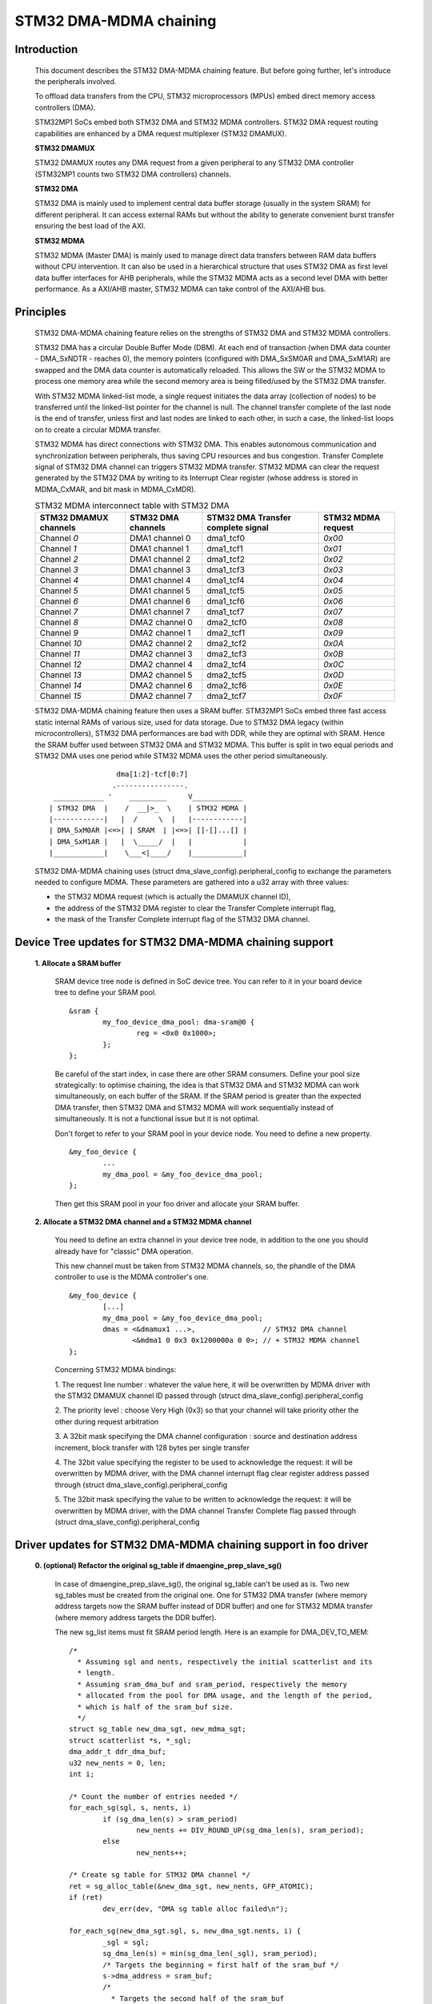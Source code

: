 .. SPDX-License-Identifier: GPL-2.0

=======================
STM32 DMA-MDMA chaining
=======================


Introduction
------------

  This document describes the STM32 DMA-MDMA chaining feature. But before going
  further, let's introduce the peripherals involved.

  To offload data transfers from the CPU, STM32 microprocessors (MPUs) embed
  direct memory access controllers (DMA).

  STM32MP1 SoCs embed both STM32 DMA and STM32 MDMA controllers. STM32 DMA
  request routing capabilities are enhanced by a DMA request multiplexer
  (STM32 DMAMUX).

  **STM32 DMAMUX**

  STM32 DMAMUX routes any DMA request from a given peripheral to any STM32 DMA
  controller (STM32MP1 counts two STM32 DMA controllers) channels.

  **STM32 DMA**

  STM32 DMA is mainly used to implement central data buffer storage (usually in
  the system SRAM) for different peripheral. It can access external RAMs but
  without the ability to generate convenient burst transfer ensuring the best
  load of the AXI.

  **STM32 MDMA**

  STM32 MDMA (Master DMA) is mainly used to manage direct data transfers between
  RAM data buffers without CPU intervention. It can also be used in a
  hierarchical structure that uses STM32 DMA as first level data buffer
  interfaces for AHB peripherals, while the STM32 MDMA acts as a second level
  DMA with better performance. As a AXI/AHB master, STM32 MDMA can take control
  of the AXI/AHB bus.


Principles
----------

  STM32 DMA-MDMA chaining feature relies on the strengths of STM32 DMA and
  STM32 MDMA controllers.

  STM32 DMA has a circular Double Buffer Mode (DBM). At each end of transaction
  (when DMA data counter - DMA_SxNDTR - reaches 0), the memory pointers
  (configured with DMA_SxSM0AR and DMA_SxM1AR) are swapped and the DMA data
  counter is automatically reloaded. This allows the SW or the STM32 MDMA to
  process one memory area while the second memory area is being filled/used by
  the STM32 DMA transfer.

  With STM32 MDMA linked-list mode, a single request initiates the data array
  (collection of nodes) to be transferred until the linked-list pointer for the
  channel is null. The channel transfer complete of the last node is the end of
  transfer, unless first and last nodes are linked to each other, in such a
  case, the linked-list loops on to create a circular MDMA transfer.

  STM32 MDMA has direct connections with STM32 DMA. This enables autonomous
  communication and synchronization between peripherals, thus saving CPU
  resources and bus congestion. Transfer Complete signal of STM32 DMA channel
  can triggers STM32 MDMA transfer. STM32 MDMA can clear the request generated
  by the STM32 DMA by writing to its Interrupt Clear register (whose address is
  stored in MDMA_CxMAR, and bit mask in MDMA_CxMDR).

  .. table:: STM32 MDMA interconnect table with STM32 DMA

    +--------------+----------------+-----------+------------+
    | STM32 DMAMUX | STM32 DMA      | STM32 DMA | STM32 MDMA |
    | channels     | channels       | Transfer  | request    |
    |              |                | complete  |            |
    |              |                | signal    |            |
    +==============+================+===========+============+
    | Channel *0*  | DMA1 channel 0 | dma1_tcf0 | *0x00*     |
    +--------------+----------------+-----------+------------+
    | Channel *1*  | DMA1 channel 1 | dma1_tcf1 | *0x01*     |
    +--------------+----------------+-----------+------------+
    | Channel *2*  | DMA1 channel 2 | dma1_tcf2 | *0x02*     |
    +--------------+----------------+-----------+------------+
    | Channel *3*  | DMA1 channel 3 | dma1_tcf3 | *0x03*     |
    +--------------+----------------+-----------+------------+
    | Channel *4*  | DMA1 channel 4 | dma1_tcf4 | *0x04*     |
    +--------------+----------------+-----------+------------+
    | Channel *5*  | DMA1 channel 5 | dma1_tcf5 | *0x05*     |
    +--------------+----------------+-----------+------------+
    | Channel *6*  | DMA1 channel 6 | dma1_tcf6 | *0x06*     |
    +--------------+----------------+-----------+------------+
    | Channel *7*  | DMA1 channel 7 | dma1_tcf7 | *0x07*     |
    +--------------+----------------+-----------+------------+
    | Channel *8*  | DMA2 channel 0 | dma2_tcf0 | *0x08*     |
    +--------------+----------------+-----------+------------+
    | Channel *9*  | DMA2 channel 1 | dma2_tcf1 | *0x09*     |
    +--------------+----------------+-----------+------------+
    | Channel *10* | DMA2 channel 2 | dma2_tcf2 | *0x0A*     |
    +--------------+----------------+-----------+------------+
    | Channel *11* | DMA2 channel 3 | dma2_tcf3 | *0x0B*     |
    +--------------+----------------+-----------+------------+
    | Channel *12* | DMA2 channel 4 | dma2_tcf4 | *0x0C*     |
    +--------------+----------------+-----------+------------+
    | Channel *13* | DMA2 channel 5 | dma2_tcf5 | *0x0D*     |
    +--------------+----------------+-----------+------------+
    | Channel *14* | DMA2 channel 6 | dma2_tcf6 | *0x0E*     |
    +--------------+----------------+-----------+------------+
    | Channel *15* | DMA2 channel 7 | dma2_tcf7 | *0x0F*     |
    +--------------+----------------+-----------+------------+

  STM32 DMA-MDMA chaining feature then uses a SRAM buffer. STM32MP1 SoCs embed
  three fast access static internal RAMs of various size, used for data storage.
  Due to STM32 DMA legacy (within microcontrollers), STM32 DMA performances are
  bad with DDR, while they are optimal with SRAM. Hence the SRAM buffer used
  between STM32 DMA and STM32 MDMA. This buffer is split in two equal periods
  and STM32 DMA uses one period while STM32 MDMA uses the other period
  simultaneously.
  ::

                    dma[1:2]-tcf[0:7]
                   .----------------.
     ____________ '    _________     V____________
    | STM32 DMA  |    /  __|>_  \    | STM32 MDMA |
    |------------|   |  /     \  |   |------------|
    | DMA_SxM0AR |<=>| | SRAM  | |<=>| []-[]...[] |
    | DMA_SxM1AR |   |  \_____/  |   |            |
    |____________|    \___<|____/    |____________|

  STM32 DMA-MDMA chaining uses (struct dma_slave_config).peripheral_config to
  exchange the parameters needed to configure MDMA. These parameters are
  gathered into a u32 array with three values:

  * the STM32 MDMA request (which is actually the DMAMUX channel ID),
  * the address of the STM32 DMA register to clear the Transfer Complete
    interrupt flag,
  * the mask of the Transfer Complete interrupt flag of the STM32 DMA channel.

Device Tree updates for STM32 DMA-MDMA chaining support
-------------------------------------------------------

  **1. Allocate a SRAM buffer**

    SRAM device tree node is defined in SoC device tree. You can refer to it in
    your board device tree to define your SRAM pool.
    ::

          &sram {
                  my_foo_device_dma_pool: dma-sram@0 {
                          reg = <0x0 0x1000>;
                  };
          };

    Be careful of the start index, in case there are other SRAM consumers.
    Define your pool size strategically: to optimise chaining, the idea is that
    STM32 DMA and STM32 MDMA can work simultaneously, on each buffer of the
    SRAM.
    If the SRAM period is greater than the expected DMA transfer, then STM32 DMA
    and STM32 MDMA will work sequentially instead of simultaneously. It is not a
    functional issue but it is not optimal.

    Don't forget to refer to your SRAM pool in your device node. You need to
    define a new property.
    ::

          &my_foo_device {
                  ...
                  my_dma_pool = &my_foo_device_dma_pool;
          };

    Then get this SRAM pool in your foo driver and allocate your SRAM buffer.

  **2. Allocate a STM32 DMA channel and a STM32 MDMA channel**

    You need to define an extra channel in your device tree node, in addition to
    the one you should already have for "classic" DMA operation.

    This new channel must be taken from STM32 MDMA channels, so, the phandle of
    the DMA controller to use is the MDMA controller's one.
    ::

          &my_foo_device {
                  [...]
                  my_dma_pool = &my_foo_device_dma_pool;
                  dmas = <&dmamux1 ...>,                // STM32 DMA channel
                         <&mdma1 0 0x3 0x1200000a 0 0>; // + STM32 MDMA channel
          };

    Concerning STM32 MDMA bindings:

    1. The request line number : whatever the value here, it will be overwritten
    by MDMA driver with the STM32 DMAMUX channel ID passed through
    (struct dma_slave_config).peripheral_config

    2. The priority level : choose Very High (0x3) so that your channel will
    take priority other the other during request arbitration

    3. A 32bit mask specifying the DMA channel configuration : source and
    destination address increment, block transfer with 128 bytes per single
    transfer

    4. The 32bit value specifying the register to be used to acknowledge the
    request: it will be overwritten by MDMA driver, with the DMA channel
    interrupt flag clear register address passed through
    (struct dma_slave_config).peripheral_config

    5. The 32bit mask specifying the value to be written to acknowledge the
    request: it will be overwritten by MDMA driver, with the DMA channel
    Transfer Complete flag passed through
    (struct dma_slave_config).peripheral_config

Driver updates for STM32 DMA-MDMA chaining support in foo driver
----------------------------------------------------------------

  **0. (optional) Refactor the original sg_table if dmaengine_prep_slave_sg()**

    In case of dmaengine_prep_slave_sg(), the original sg_table can't be used as
    is. Two new sg_tables must be created from the original one. One for
    STM32 DMA transfer (where memory address targets now the SRAM buffer instead
    of DDR buffer) and one for STM32 MDMA transfer (where memory address targets
    the DDR buffer).

    The new sg_list items must fit SRAM period length. Here is an example for
    DMA_DEV_TO_MEM:
    ::

      /*
        * Assuming sgl and nents, respectively the initial scatterlist and its
        * length.
        * Assuming sram_dma_buf and sram_period, respectively the memory
        * allocated from the pool for DMA usage, and the length of the period,
        * which is half of the sram_buf size.
        */
      struct sg_table new_dma_sgt, new_mdma_sgt;
      struct scatterlist *s, *_sgl;
      dma_addr_t ddr_dma_buf;
      u32 new_nents = 0, len;
      int i;

      /* Count the number of entries needed */
      for_each_sg(sgl, s, nents, i)
              if (sg_dma_len(s) > sram_period)
                      new_nents += DIV_ROUND_UP(sg_dma_len(s), sram_period);
              else
                      new_nents++;

      /* Create sg table for STM32 DMA channel */
      ret = sg_alloc_table(&new_dma_sgt, new_nents, GFP_ATOMIC);
      if (ret)
              dev_err(dev, "DMA sg table alloc failed\n");

      for_each_sg(new_dma_sgt.sgl, s, new_dma_sgt.nents, i) {
              _sgl = sgl;
              sg_dma_len(s) = min(sg_dma_len(_sgl), sram_period);
              /* Targets the beginning = first half of the sram_buf */
              s->dma_address = sram_buf;
              /*
                * Targets the second half of the sram_buf
                * for odd indexes of the item of the sg_list
                */
              if (i & 1)
                      s->dma_address += sram_period;
      }

      /* Create sg table for STM32 MDMA channel */
      ret = sg_alloc_table(&new_mdma_sgt, new_nents, GFP_ATOMIC);
      if (ret)
              dev_err(dev, "MDMA sg_table alloc failed\n");

      _sgl = sgl;
      len = sg_dma_len(sgl);
      ddr_dma_buf = sg_dma_address(sgl);
      for_each_sg(mdma_sgt.sgl, s, mdma_sgt.nents, i) {
              size_t bytes = min_t(size_t, len, sram_period);

              sg_dma_len(s) = bytes;
              sg_dma_address(s) = ddr_dma_buf;
              len -= bytes;

              if (!len && sg_next(_sgl)) {
                      _sgl = sg_next(_sgl);
                      len = sg_dma_len(_sgl);
                      ddr_dma_buf = sg_dma_address(_sgl);
              } else {
                      ddr_dma_buf += bytes;
              }
      }

    Don't forget to release these new sg_tables after getting the descriptors
    with dmaengine_prep_slave_sg().

  **1. Set controller specific parameters**

    First, use dmaengine_slave_config() with a struct dma_slave_config to
    configure STM32 DMA channel. You just have to take care of DMA addresses,
    the memory address (depending on the transfer direction) must point on your
    SRAM buffer, and set (struct dma_slave_config).peripheral_size != 0.

    STM32 DMA driver will check (struct dma_slave_config).peripheral_size to
    determine if chaining is being used or not. If it is used, then STM32 DMA
    driver fills (struct dma_slave_config).peripheral_config with an array of
    three u32 : the first one containing STM32 DMAMUX channel ID, the second one
    the channel interrupt flag clear register address, and the third one the
    channel Transfer Complete flag mask.

    Then, use dmaengine_slave_config with another struct dma_slave_config to
    configure STM32 MDMA channel. Take care of DMA addresses, the device address
    (depending on the transfer direction) must point on your SRAM buffer, and
    the memory address must point to the buffer originally used for "classic"
    DMA operation. Use the previous (struct dma_slave_config).peripheral_size
    and .peripheral_config that have been updated by STM32 DMA driver, to set
    (struct dma_slave_config).peripheral_size and .peripheral_config of the
    struct dma_slave_config to configure STM32 MDMA channel.
    ::

      struct dma_slave_config dma_conf;
      struct dma_slave_config mdma_conf;

      memset(&dma_conf, 0, sizeof(dma_conf));
      [...]
      config.direction = DMA_DEV_TO_MEM;
      config.dst_addr = sram_dma_buf;        // SRAM buffer
      config.peripheral_size = 1;            // peripheral_size != 0 => chaining

      dmaengine_slave_config(dma_chan, &dma_config);

      memset(&mdma_conf, 0, sizeof(mdma_conf));
      config.direction = DMA_DEV_TO_MEM;
      mdma_conf.src_addr = sram_dma_buf;     // SRAM buffer
      mdma_conf.dst_addr = rx_dma_buf;       // original memory buffer
      mdma_conf.peripheral_size = dma_conf.peripheral_size;       // <- dma_conf
      mdma_conf.peripheral_config = dma_config.peripheral_config; // <- dma_conf

      dmaengine_slave_config(mdma_chan, &mdma_conf);

  **2. Get a descriptor for STM32 DMA channel transaction**

    In the same way you get your descriptor for your "classic" DMA operation,
    you just have to replace the original sg_list (in case of
    dmaengine_prep_slave_sg()) with the new sg_list using SRAM buffer, or to
    replace the original buffer address, length and period (in case of
    dmaengine_prep_dma_cyclic()) with the new SRAM buffer.

  **3. Get a descriptor for STM32 MDMA channel transaction**

    If you previously get descriptor (for STM32 DMA) with

    * dmaengine_prep_slave_sg(), then use dmaengine_prep_slave_sg() for
      STM32 MDMA;
    * dmaengine_prep_dma_cyclic(), then use dmaengine_prep_dma_cyclic() for
      STM32 MDMA.

    Use the new sg_list using SRAM buffer (in case of dmaengine_prep_slave_sg())
    or, depending on the transfer direction, either the original DDR buffer (in
    case of DMA_DEV_TO_MEM) or the SRAM buffer (in case of DMA_MEM_TO_DEV), the
    source address being previously set with dmaengine_slave_config().

  **4. Submit both transactions**

    Before submitting your transactions, you may need to define on which
    descriptor you want a callback to be called at the end of the transfer
    (dmaengine_prep_slave_sg()) or the period (dmaengine_prep_dma_cyclic()).
    Depending on the direction, set the callback on the descriptor that finishes
    the overall transfer:

    * DMA_DEV_TO_MEM: set the callback on the "MDMA" descriptor
    * DMA_MEM_TO_DEV: set the callback on the "DMA" descriptor

    Then, submit the descriptors whatever the order, with dmaengine_tx_submit().

  **5. Issue pending requests (and wait for callback notification)**

  As STM32 MDMA channel transfer is triggered by STM32 DMA, you must issue
  STM32 MDMA channel before STM32 DMA channel.

  If any, your callback will be called to warn you about the end of the overall
  transfer or the period completion.

  Don't forget to terminate both channels. STM32 DMA channel is configured in
  cyclic Double-Buffer mode so it won't be disabled by HW, you need to terminate
  it. STM32 MDMA channel will be stopped by HW in case of sg transfer, but not
  in case of cyclic transfer. You can terminate it whatever the kind of transfer.

  **STM32 DMA-MDMA chaining DMA_MEM_TO_DEV special case**

  STM32 DMA-MDMA chaining in DMA_MEM_TO_DEV is a special case. Indeed, the
  STM32 MDMA feeds the SRAM buffer with the DDR data, and the STM32 DMA reads
  data from SRAM buffer. So some data (the first period) have to be copied in
  SRAM buffer when the STM32 DMA starts to read.

  A trick could be pausing the STM32 DMA channel (that will raise a Transfer
  Complete signal, triggering the STM32 MDMA channel), but the first data read
  by the STM32 DMA could be "wrong". The proper way is to prepare the first SRAM
  period with dmaengine_prep_dma_memcpy(). Then this first period should be
  "removed" from the sg or the cyclic transfer.

  Due to this complexity, rather use the STM32 DMA-MDMA chaining for
  DMA_DEV_TO_MEM and keep the "classic" DMA usage for DMA_MEM_TO_DEV, unless
  you're not afraid.

Resources
---------

  Application note, datasheet and reference manual are available on ST website
  (STM32MP1_).

  Dedicated focus on three application notes (AN5224_, AN4031_ & AN5001_)
  dealing with STM32 DMAMUX, STM32 DMA and STM32 MDMA.

.. _STM32MP1: https://www.st.com/en/microcontrollers-microprocessors/stm32mp1-series.html
.. _AN5224: https://www.st.com/resource/en/application_note/an5224-stm32-dmamux-the-dma-request-router-stmicroelectronics.pdf
.. _AN4031: https://www.st.com/resource/en/application_note/dm00046011-using-the-stm32f2-stm32f4-and-stm32f7-series-dma-controller-stmicroelectronics.pdf
.. _AN5001: https://www.st.com/resource/en/application_note/an5001-stm32cube-expansion-package-for-stm32h7-series-mdma-stmicroelectronics.pdf

:Authors:

- Amelie Delaunay <amelie.delaunay@foss.st.com>